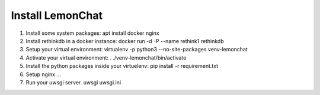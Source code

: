 *****************
Install LemonChat
*****************

#. Install some system packages:
   apt install docker nginx
#. Install rethinkdb in a docker instance:
   docker run -d -P --name rethink1 rethinkdb
#. Setup your virtual environment:
   virtualenv -p python3 --no-site-packages venv-lemonchat 
#. Activate your virtual environment:
   . ./venv-lemonchat/bin/activate
#. Install the python packages inside your virtuelenv:
   pip install -r requirement.txt
#. Setup nginx
   ...
#. Run your uwsgi server.
   uwsgi uwsgi.ini